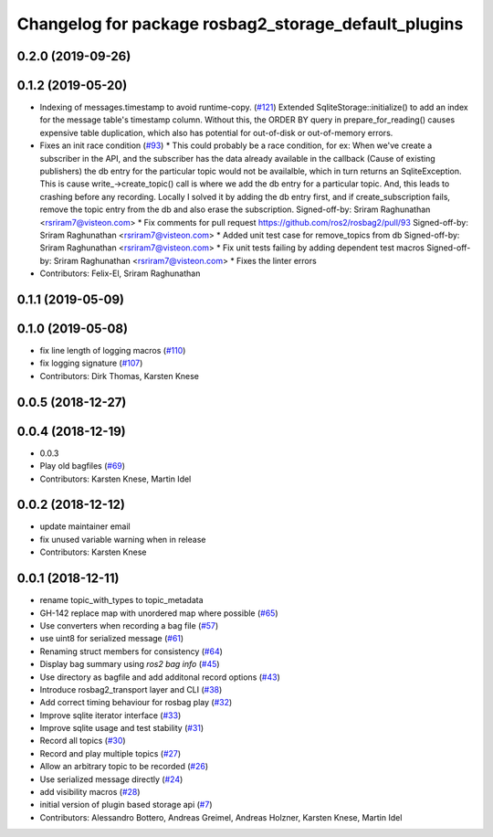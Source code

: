 ^^^^^^^^^^^^^^^^^^^^^^^^^^^^^^^^^^^^^^^^^^^^^^^^^^^^^
Changelog for package rosbag2_storage_default_plugins
^^^^^^^^^^^^^^^^^^^^^^^^^^^^^^^^^^^^^^^^^^^^^^^^^^^^^


0.2.0 (2019-09-26)
------------------

0.1.2 (2019-05-20)
------------------
* Indexing of messages.timestamp to avoid runtime-copy. (`#121 <https://github.com/ros2/rosbag2/issues/121>`_)
  Extended SqliteStorage::initialize() to add an index for the message table's timestamp column.
  Without this, the ORDER BY query in prepare_for_reading() causes expensive table duplication,
  which also has potential for out-of-disk or out-of-memory errors.
* Fixes an init race condition (`#93 <https://github.com/ros2/rosbag2/issues/93>`_)
  * This could probably be a race condition, for ex: When we've create a subscriber in the API, and the subscriber has the data already available in the callback (Cause of existing publishers) the db entry for the particular topic would not be availalble, which in turn returns an SqliteException. This is cause write\_->create_topic() call is where we add the db entry for a particular topic. And, this leads to crashing before any recording.
  Locally I solved it by adding the db entry first, and if
  create_subscription fails, remove the topic entry from the db and also
  erase the subscription.
  Signed-off-by: Sriram Raghunathan <rsriram7@visteon.com>
  * Fix comments for pull request https://github.com/ros2/rosbag2/pull/93
  Signed-off-by: Sriram Raghunathan <rsriram7@visteon.com>
  * Added unit test case for remove_topics from db
  Signed-off-by: Sriram Raghunathan <rsriram7@visteon.com>
  * Fix unit tests failing by adding dependent test macros
  Signed-off-by: Sriram Raghunathan <rsriram7@visteon.com>
  * Fixes the linter errors
* Contributors: Felix-El, Sriram Raghunathan

0.1.1 (2019-05-09)
------------------

0.1.0 (2019-05-08)
------------------
* fix line length of logging macros (`#110 <https://github.com/ros2/rosbag2/issues/110>`_)
* fix logging signature (`#107 <https://github.com/ros2/rosbag2/issues/107>`_)
* Contributors: Dirk Thomas, Karsten Knese

0.0.5 (2018-12-27)
------------------

0.0.4 (2018-12-19)
------------------
* 0.0.3
* Play old bagfiles (`#69 <https://github.com/bsinno/rosbag2/issues/69>`_)
* Contributors: Karsten Knese, Martin Idel

0.0.2 (2018-12-12)
------------------
* update maintainer email
* fix unused variable warning when in release
* Contributors: Karsten Knese

0.0.1 (2018-12-11)
------------------
* rename topic_with_types to topic_metadata
* GH-142 replace map with unordered map where possible (`#65 <https://github.com/ros2/rosbag2/issues/65>`_)
* Use converters when recording a bag file (`#57 <https://github.com/ros2/rosbag2/issues/57>`_)
* use uint8 for serialized message (`#61 <https://github.com/ros2/rosbag2/issues/61>`_)
* Renaming struct members for consistency (`#64 <https://github.com/ros2/rosbag2/issues/64>`_)
* Display bag summary using `ros2 bag info` (`#45 <https://github.com/ros2/rosbag2/issues/45>`_)
* Use directory as bagfile and add additonal record options (`#43 <https://github.com/ros2/rosbag2/issues/43>`_)
* Introduce rosbag2_transport layer and CLI (`#38 <https://github.com/ros2/rosbag2/issues/38>`_)
* Add correct timing behaviour for rosbag play (`#32 <https://github.com/ros2/rosbag2/issues/32>`_)
* Improve sqlite iterator interface (`#33 <https://github.com/ros2/rosbag2/issues/33>`_)
* Improve sqlite usage and test stability (`#31 <https://github.com/ros2/rosbag2/issues/31>`_)
* Record all topics (`#30 <https://github.com/ros2/rosbag2/issues/30>`_)
* Record and play multiple topics (`#27 <https://github.com/ros2/rosbag2/issues/27>`_)
* Allow an arbitrary topic to be recorded (`#26 <https://github.com/ros2/rosbag2/issues/26>`_)
* Use serialized message directly (`#24 <https://github.com/ros2/rosbag2/issues/24>`_)
* add visibility macros (`#28 <https://github.com/ros2/rosbag2/issues/28>`_)
* initial version of plugin based storage api (`#7 <https://github.com/ros2/rosbag2/issues/7>`_)
* Contributors: Alessandro Bottero, Andreas Greimel, Andreas Holzner, Karsten Knese, Martin Idel
